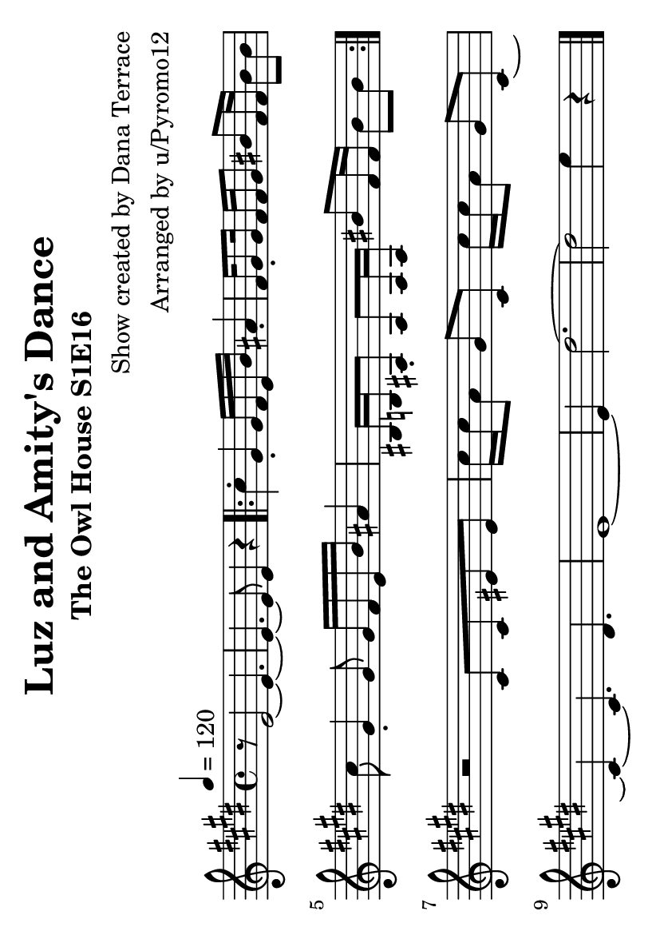 \version "2.21.4"
\language "deutsch"

\header {
  title = "Luz and Amity's Dance"
  subtitle = "The Owl House S1E16"
  composer = "Show created by Dana Terrace"
  arranger = "Arranged by u/Pyromo12"
  tagline = ##f
}

\paper {
  #(set-paper-size "a6" 'landscape)
}


global = {
  \key e \major
  \time 4/4
  \set Staff.midiMinimumVolume = #0.7
}

right = \relative c' {
  \global
  \tempo 4=120
  r8 e2~ e4.~
  e4.~ e8 e4 r
  \repeat volta 2 { 
    cis'4-. gis-. gis16 fis e h' ais4-.
    fis16 gis8-. gis16 fis fis gis8 his fis16 fis his8 his
    cis8 gis4-. gis8 gis16 fis e h' ais4
    his,16 h ais8-. ais8 ais16 ais his'8 fis16 fis his8 his
  }
  \break
  r2 cis,8 cis eis eis
  cis'16 cis a8 gis cis, cis'16 cis a8 gis cis,~
  cis4~ cis4. dis4.
  e1~
  e4 dis'2.~
  dis2 e4 r
  \bar "|."
}


\score {
  \new Staff = "right" \with {
    midiInstrument = "acoustic grand"
  } \right
  \layout {
    indent = #0
  }
}

\score {
  \unfoldRepeats { \right }
  \midi {
    \tempo 4=120
  }
}
